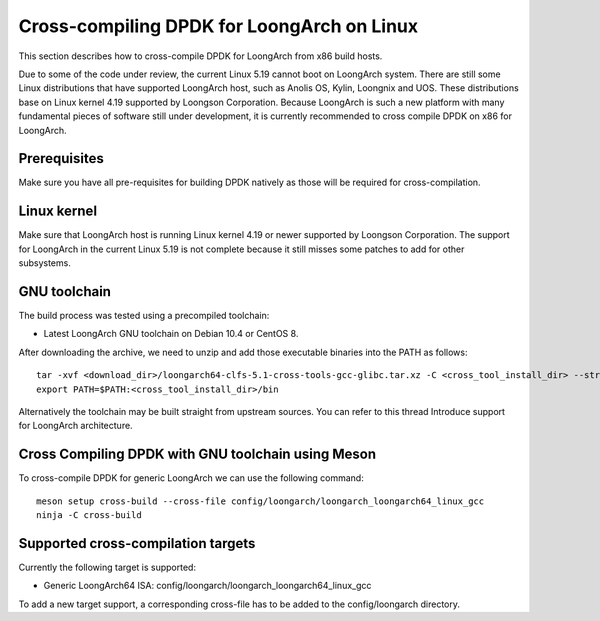 ..  SPDX-License-Identifier: BSD-3-Clause
    Copyright(c) 2010-2025 Intel Corporation.

.. _cross_compile_dpdk_loongarch:

Cross-compiling DPDK for LoongArch on Linux
-------------------------------------------

This section describes how to cross-compile DPDK for LoongArch from x86 build hosts.

Due to some of the code under review, the current Linux 5.19 cannot boot on LoongArch
system. There are still some Linux distributions that have supported LoongArch host,
such as Anolis OS, Kylin, Loongnix and UOS. These distributions base on Linux kernel
4.19 supported by Loongson Corporation. Because LoongArch is such a new platform with
many fundamental pieces of software still under development, 
it is currently recommended to cross compile DPDK on x86 for LoongArch.

Prerequisites
=============

Make sure you have all pre-requisites for building DPDK natively as those will be
required for cross-compilation.

Linux kernel
============

Make sure that LoongArch host is running Linux kernel 4.19 or newer supported by
Loongson Corporation. The support for LoongArch in the current Linux 5.19 is not
complete because it still misses some patches to add for other subsystems.

GNU toolchain
=============

The build process was tested using a precompiled toolchain:

- Latest LoongArch GNU toolchain on Debian 10.4 or CentOS 8.

After downloading the archive, we need to unzip and add those executable binaries into
the PATH as follows::

    tar -xvf <download_dir>/loongarch64-clfs-5.1-cross-tools-gcc-glibc.tar.xz -C <cross_tool_install_dir> --strip-components 1
    export PATH=$PATH:<cross_tool_install_dir>/bin

Alternatively the toolchain may be built straight from upstream sources. 
You can refer to this thread Introduce support for LoongArch architecture.

Cross Compiling DPDK with GNU toolchain using Meson
===================================================

To cross-compile DPDK for generic LoongArch we can use the following command::

    meson setup cross-build --cross-file config/loongarch/loongarch_loongarch64_linux_gcc
    ninja -C cross-build

Supported cross-compilation targets
===================================

Currently the following target is supported:

- Generic LoongArch64 ISA: config/loongarch/loongarch_loongarch64_linux_gcc

To add a new target support, a corresponding cross-file has to be added to the
config/loongarch directory.